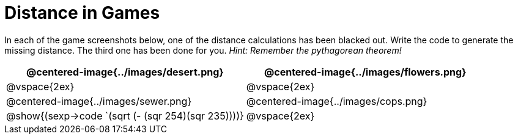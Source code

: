 = Distance in Games

In each of the game screenshots below, one of the distance calculations has been blacked out. Write the code to generate the missing distance. The third one has been done for you. _Hint: Remember the pythagorean theorem!_

[.images, cols="2, 2", stripes="none"]
!===
| @centered-image{../images/desert.png}		| @centered-image{../images/flowers.png}

| @vspace{2ex} 								| @vspace{2ex}


| @centered-image{../images/sewer.png}		| @centered-image{../images/cops.png}

| @show{(sexp->code `(sqrt (- (sqr 254)(sqr 235))))} | @vspace{2ex}
!===

